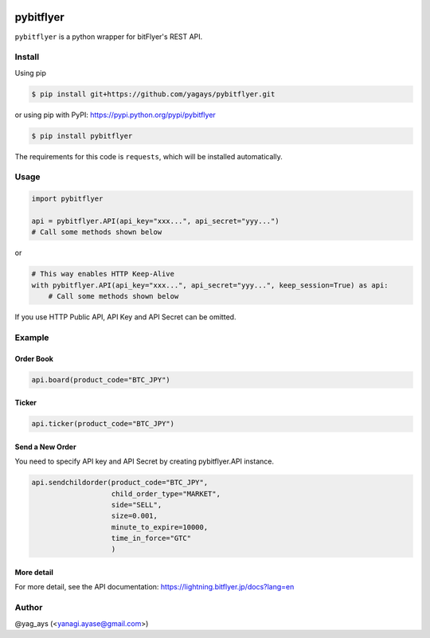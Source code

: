 .. -*- mode: rst -*-

.. image:: https://img.shields.io/pypi/v/pybitflyer.svg?maxAge=2592000   :target:

.. image:: https://img.shields.io/pypi/dd/pybitflyer.svg?maxAge=2592000   :target:

pybitflyer
==========

``pybitflyer`` is a python wrapper for bitFlyer's REST API.

Install
-------
Using pip

.. code::

  $ pip install git+https://github.com/yagays/pybitflyer.git

or using pip with PyPI: https://pypi.python.org/pypi/pybitflyer

.. code::

  $ pip install pybitflyer

The requirements for this code is ``requests``, which will be installed automatically.

Usage
-----

.. code:: python

  import pybitflyer

  api = pybitflyer.API(api_key="xxx...", api_secret="yyy...")
  # Call some methods shown below

or

.. code:: python

  # This way enables HTTP Keep-Alive
  with pybitflyer.API(api_key="xxx...", api_secret="yyy...", keep_session=True) as api:
      # Call some methods shown below

If you use HTTP Public API, API Key and API Secret can be omitted.

Example
-------

Order Book
~~~~~~~~~~

.. code:: python

  api.board(product_code="BTC_JPY")

Ticker
~~~~~~

.. code:: python

  api.ticker(product_code="BTC_JPY")

Send a New Order
~~~~~~~~~~~~~~~~

You need to specify API key and API Secret by creating pybitflyer.API instance.

.. code:: python

  api.sendchildorder(product_code="BTC_JPY",
                     child_order_type="MARKET",
                     side="SELL",
                     size=0.001,
                     minute_to_expire=10000,
                     time_in_force="GTC"
                     )

More detail
~~~~~~~~~~~

For more detail, see the API documentation: https://lightning.bitflyer.jp/docs?lang=en

Author
------

@yag_ays (<yanagi.ayase@gmail.com>)
